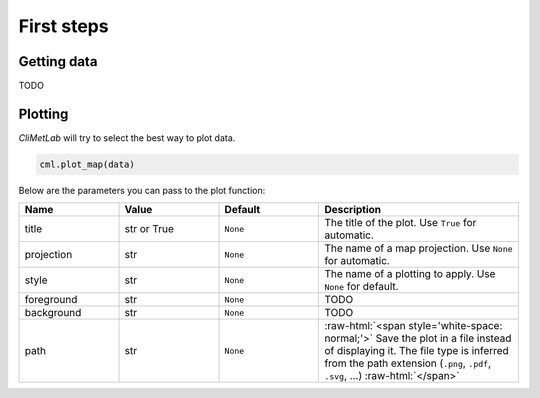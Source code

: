 First steps
===========

Getting data
------------

TODO

Plotting
--------
*CliMetLab* will try to select the best way to plot data.

.. code-block:: python

    cml.plot_map(data)


Below are the parameters you can pass to the plot function:

.. role:: raw-html(raw)
   :format: html

.. list-table::
   :header-rows: 1
   :widths: 25 25 25 50
   :class: climetlab

   * - Name
     - Value
     - Default
     - Description
   * - title
     - str or True
     - ``None``
     - The title of the plot. Use ``True`` for automatic.
   * - projection
     - str
     - ``None``
     - The name of a map projection. Use ``None`` for automatic.
   * - style
     - str
     - ``None``
     - The name of a plotting to apply. Use ``None`` for default.
   * - foreground
     - str
     - ``None``
     - TODO
   * - background
     - str
     - ``None``
     - TODO
   * - path
     - str
     - ``None``
     - :raw-html:`<span style='white-space: normal;'>`
       Save the plot in a file instead of displaying it.
       The file type is inferred from the path extension (``.png``, ``.pdf``, ``.svg``, ...)
       :raw-html:`</span>`
